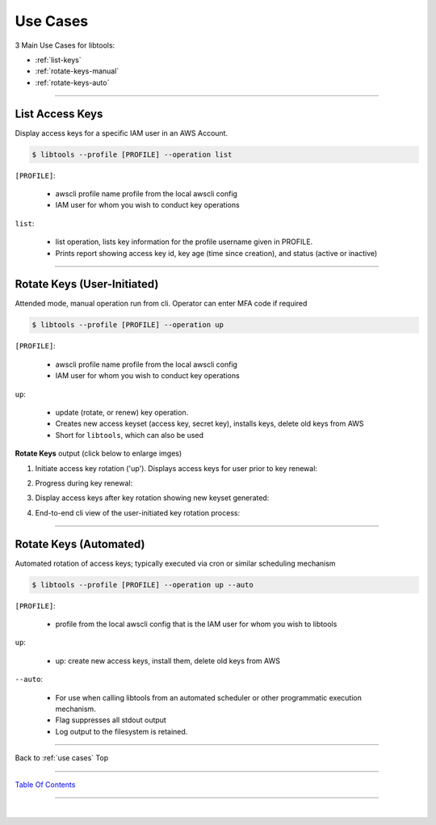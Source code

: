 
Use Cases
^^^^^^^^^^


3 Main Use Cases for libtools:

- :ref:`list-keys`
- :ref:`rotate-keys-manual`
- :ref:`rotate-keys-auto`

--------------

.. _list-keys:

List Access Keys
~~~~~~~~~~~~~~~~~

Display access keys for a specific IAM user in an AWS Account.

.. code:: bash


        $ libtools --profile [PROFILE] --operation list


``[PROFILE]``:

    * awscli profile name profile from the local awscli config
    * IAM user for whom you wish to conduct key operations

``list``:

    * list operation, lists key information for the profile username given in PROFILE.
    * Prints report showing access key id, key age (time since creation), and status (active or inactive)

.. figure:: ../assets/list-keys.png
   :alt: 'list'


--------------

.. _rotate-keys-manual:

Rotate Keys (User-Initiated)
~~~~~~~~~~~~~~~~~~~~~~~~~~~~~

Attended mode, manual operation run from cli. Operator can enter MFA
code if required

.. code:: bash

        $ libtools --profile [PROFILE] --operation up


``[PROFILE]``:

    * awscli profile name profile from the local awscli config
    * IAM user for whom you wish to conduct key operations

``up``:

    * update (rotate, or renew) key operation.
    * Creates new access keyset (access key, secret key), installs keys, delete old keys from AWS
    * Short for ``libtools``, which can also be used


**Rotate Keys** output (click below to enlarge imges)

(1) Initiate access key rotation ('up'). Displays access keys for user
    prior to key renewal:

.. image:: ../assets/rotate-keys1b.png
   :alt: 'rotate1b'
   :scale: 100%


(2) Progress during key renewal:

.. image:: ../assets/rotate-keys2.png
   :alt: 'rotate2'
   :scale: 100%


(3) Display access keys after key rotation showing new keyset generated:

.. image:: ../assets/rotate-keys3.png
   :alt: 'rotate3'
   :scale: 100%


(4) End-to-end cli view of the user-initiated key rotation process:

.. image:: ../assets/rotate-keys4.png
   :alt: 'rotate4'
   :scale: 100%

--------------

.. _rotate-keys-auto:


Rotate Keys (Automated)
~~~~~~~~~~~~~~~~~~~~~~~~

Automated rotation of access keys; typically executed via cron or
similar scheduling mechanism

.. code:: bash

        $ libtools --profile [PROFILE] --operation up --auto


``[PROFILE]``:

    * profile from the local awscli config that is the IAM user for whom you wish to libtools

``up``:

    * up: create new access keys, install them, delete old keys from AWS

``--auto``:

    * For use when calling libtools from an automated scheduler or other programmatic execution mechanism.
    * Flag suppresses all stdout output
    * Log output to the filesystem is retained.


--------------

Back to :ref:`use cases` Top

--------------

`Table Of Contents <./index.html>`__

-----------------

|
